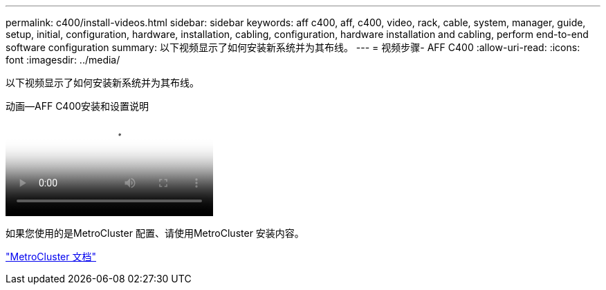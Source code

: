 ---
permalink: c400/install-videos.html 
sidebar: sidebar 
keywords: aff c400, aff, c400, video, rack, cable, system, manager, guide, setup, initial, configuration, hardware, installation, cabling, configuration, hardware installation and cabling, perform end-to-end software configuration 
summary: 以下视频显示了如何安装新系统并为其布线。 
---
= 视频步骤- AFF C400
:allow-uri-read: 
:icons: font
:imagesdir: ../media/


[role="lead"]
以下视频显示了如何安装新系统并为其布线。

.动画—AFF C400安装和设置说明
video::8e392453-beac-4db7-8088-aff1005e1f90[panopto]
如果您使用的是MetroCluster 配置、请使用MetroCluster 安装内容。

https://docs.netapp.com/us-en/ontap-metrocluster/index.html["MetroCluster 文档"^]
